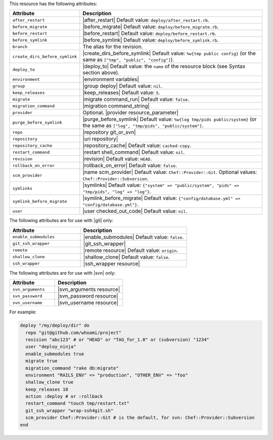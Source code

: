 .. The contents of this file are included in multiple topics.
.. This file should not be changed in a way that hinders its ability to appear in multiple documentation sets.

This resource has the following attributes:

.. list-table::
   :widths: 150 450
   :header-rows: 1

   * - Attribute
     - Description
   * - ``after_restart``
     - |after_restart| Default value: ``deploy/after_restart.rb``.
   * - ``before_migrate``
     - |before_migrate| Default value: ``deploy/before_migrate.rb``.
   * - ``before_restart``
     - |before_restart| Default value: ``deploy/before_restart.rb``.
   * - ``before_symlink``
     - |before_symlink| Default value: ``deploy/before_symlink.rb``.
   * - ``branch``
     - The alias for the revision.
   * - ``create_dirs_before_symlink``
     - |create_dirs_before_symlink| Default value: ``%w{tmp public config}`` (or the same as ``["tmp", "public", "config"]``).
   * - ``deploy_to``
     - |deploy_to| Default value: the ``name`` of the resource block (see Syntax section above).
   * - ``environment``
     - |environment variables|
   * - ``group``
     - |group deploy| Default value: ``nil``.
   * - ``keep_releases``
     - |keep_releases| Default value: ``5``.
   * - ``migrate``
     - |migrate command_run| Default value: ``false``.
   * - ``migration_command``
     - |migration command_string|
   * - ``provider``
     - Optional. |provider resource_parameter|
   * - ``purge_before_symlink``
     - |purge_before_symlink| Default value: ``%w{log tmp/pids public/system}`` (or the same as ``["log", "tmp/pids", "public/system"]``.
   * - ``repo``
     - |repository git_or_svn|
   * - ``repository``
     - |uri repository|
   * - ``repository_cache``
     - |repository_cache| Default value: ``cached-copy``.
   * - ``restart_command``
     - |restart shell_command| Default value: ``nil``.
   * - ``revision``
     - |revision| Default value: ``HEAD``.
   * - ``rollback_on_error``
     - |rollback_on_error| Default value: ``false``.
   * - ``scm_provider``
     - |name scm_provider| Default value: ``Chef::Provider::Git``. Optional values: ``Chef::Provider::Subversion``.
   * - ``symlinks``
     - |symlinks| Default value: ``{"system" => "public/system", "pids" => "tmp/pids", "log" => "log"}``.
   * - ``symlink_before_migrate``
     - |symlink_before_migrate| Default value: ``{"config/database.yml" => "config/database.yml"}``.
   * - ``user``
     - |user checked_out_code| Default value: ``nil``.

The following attributes are for use with |git| only:

.. list-table::
   :widths: 200 300
   :header-rows: 1

   * - Attribute
     - Description
   * - ``enable_submodules``
     - |enable_submodules| Default value: ``false``.
   * - ``git_ssh_wrapper``
     - |git_ssh_wrapper|
   * - ``remote``
     - |remote resource| Default value: ``origin``.
   * - ``shallow_clone``
     - |shallow_clone| Default value: ``false``.
   * - ``ssh_wrapper``
     - |ssh_wrapper resource|

The following attributes are for use with |svn| only:

.. list-table::
   :widths: 200 300
   :header-rows: 1

   * - Attribute
     - Description
   * - ``svn_arguments``
     - |svn_arguments resource|
   * - ``svn_password``
     - |svn_password resource|
   * - ``svn_username``
     - |svn_username resource|

For example:

.. code-block:: ruby

   deploy "/my/deploy/dir" do
     repo "git@github.com/whoami/project"
     revision "abc123" # or "HEAD" or "TAG_for_1.0" or (subversion) "1234"
     user "deploy_ninja"
     enable_submodules true
     migrate true
     migration_command "rake db:migrate"
     environment "RAILS_ENV" => "production", "OTHER_ENV" => "foo"
     shallow_clone true
     keep_releases 10
     action :deploy # or :rollback
     restart_command "touch tmp/restart.txt"
     git_ssh_wrapper "wrap-ssh4git.sh"
     scm_provider Chef::Provider::Git # is the default, for svn: Chef::Provider::Subversion
   end
